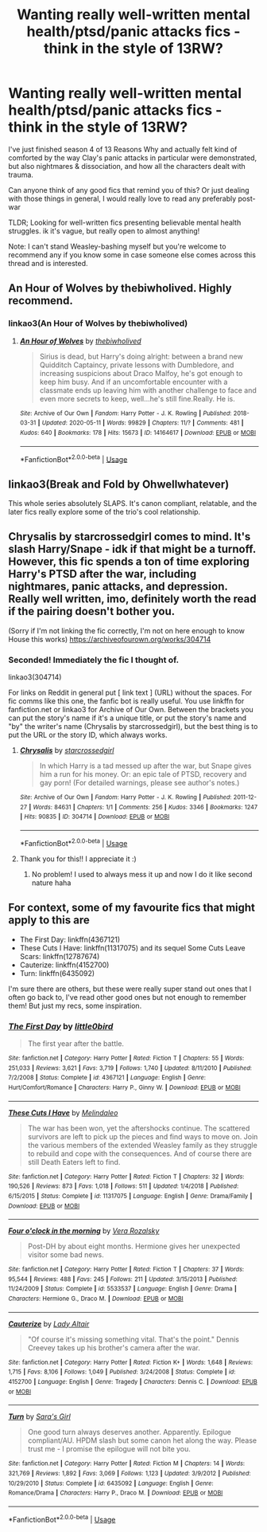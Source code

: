 #+TITLE: Wanting really well-written mental health/ptsd/panic attacks fics - think in the style of 13RW?

* Wanting really well-written mental health/ptsd/panic attacks fics - think in the style of 13RW?
:PROPERTIES:
:Author: throwawaayy2020fn
:Score: 7
:DateUnix: 1591698767.0
:DateShort: 2020-Jun-09
:FlairText: Request
:END:
I've just finished season 4 of 13 Reasons Why and actually felt kind of comforted by the way Clay's panic attacks in particular were demonstrated, but also nightmares & dissociation, and how all the characters dealt with trauma.

Can anyone think of any good fics that remind you of this? Or just dealing with those things in general, I would really love to read any preferably post-war

TLDR; Looking for well-written fics presenting believable mental health struggles. ik it's vague, but really open to almost anything!

Note: I can't stand Weasley-bashing myself but you're welcome to recommend any if you know some in case someone else comes across this thread and is interested.


** An Hour of Wolves by thebiwholived. Highly recommend.
:PROPERTIES:
:Author: sazzy14103
:Score: 2
:DateUnix: 1591716101.0
:DateShort: 2020-Jun-09
:END:

*** linkao3(An Hour of Wolves by thebiwholived)
:PROPERTIES:
:Author: miraculousmarauder
:Score: 2
:DateUnix: 1591716548.0
:DateShort: 2020-Jun-09
:END:

**** [[https://archiveofourown.org/works/14164617][*/An Hour of Wolves/*]] by [[https://www.archiveofourown.org/users/thebiwholived/pseuds/thebiwholived][/thebiwholived/]]

#+begin_quote
  Sirius is dead, but Harry's doing alright: between a brand new Quidditch Captaincy, private lessons with Dumbledore, and increasing suspicions about Draco Malfoy, he's got enough to keep him busy. And if an uncomfortable encounter with a classmate ends up leaving him with another challenge to face and even more secrets to keep, well...he's still fine.Really. He is.
#+end_quote

^{/Site/:} ^{Archive} ^{of} ^{Our} ^{Own} ^{*|*} ^{/Fandom/:} ^{Harry} ^{Potter} ^{-} ^{J.} ^{K.} ^{Rowling} ^{*|*} ^{/Published/:} ^{2018-03-31} ^{*|*} ^{/Updated/:} ^{2020-05-11} ^{*|*} ^{/Words/:} ^{99829} ^{*|*} ^{/Chapters/:} ^{11/?} ^{*|*} ^{/Comments/:} ^{481} ^{*|*} ^{/Kudos/:} ^{640} ^{*|*} ^{/Bookmarks/:} ^{178} ^{*|*} ^{/Hits/:} ^{15673} ^{*|*} ^{/ID/:} ^{14164617} ^{*|*} ^{/Download/:} ^{[[https://archiveofourown.org/downloads/14164617/An%20Hour%20of%20Wolves.epub?updated_at=1589736249][EPUB]]} ^{or} ^{[[https://archiveofourown.org/downloads/14164617/An%20Hour%20of%20Wolves.mobi?updated_at=1589736249][MOBI]]}

--------------

*FanfictionBot*^{2.0.0-beta} | [[https://github.com/tusing/reddit-ffn-bot/wiki/Usage][Usage]]
:PROPERTIES:
:Author: FanfictionBot
:Score: 1
:DateUnix: 1591716600.0
:DateShort: 2020-Jun-09
:END:


** linkao3(Break and Fold by Ohwellwhatever)

This whole series absolutely SLAPS. It's canon compliant, relatable, and the later fics really explore some of the trio's cool relationship.
:PROPERTIES:
:Author: miraculousmarauder
:Score: 2
:DateUnix: 1591716452.0
:DateShort: 2020-Jun-09
:END:


** Chrysalis by starcrossedgirl comes to mind. It's slash Harry/Snape - idk if that might be a turnoff. However, this fic spends a ton of time exploring Harry's PTSD after the war, including nightmares, panic attacks, and depression. Really well written, imo, definitely worth the read if the pairing doesn't bother you.

(Sorry if I'm not linking the fic correctly, I'm not on here enough to know House this works) [[https://archiveofourown.org/works/304714]]
:PROPERTIES:
:Author: SharpieHighlighter
:Score: 2
:DateUnix: 1591709526.0
:DateShort: 2020-Jun-09
:END:

*** Seconded! Immediately the fic I thought of.

linkao3(304714)

For links on Reddit in general put [ link text ] (URL) without the spaces. For fic comms like this one, the fanfic bot is really useful. You use linkffn for fanfiction.net or linkao3 for Archive of Our Own. Between the brackets you can put the story's name if it's a unique title, or put the story's name and "by" the writer's name (Chrysalis by starcrossedgirl), but the best thing is to put the URL or the story ID, which always works.
:PROPERTIES:
:Author: sailingg
:Score: 3
:DateUnix: 1591722553.0
:DateShort: 2020-Jun-09
:END:

**** [[https://archiveofourown.org/works/304714][*/Chrysalis/*]] by [[https://www.archiveofourown.org/users/starcrossedgirl/pseuds/starcrossedgirl][/starcrossedgirl/]]

#+begin_quote
  In which Harry is a tad messed up after the war, but Snape gives him a run for his money. Or: an epic tale of PTSD, recovery and gay porn! (For detailed warnings, please see author's notes.)
#+end_quote

^{/Site/:} ^{Archive} ^{of} ^{Our} ^{Own} ^{*|*} ^{/Fandom/:} ^{Harry} ^{Potter} ^{-} ^{J.} ^{K.} ^{Rowling} ^{*|*} ^{/Published/:} ^{2011-12-27} ^{*|*} ^{/Words/:} ^{84631} ^{*|*} ^{/Chapters/:} ^{1/1} ^{*|*} ^{/Comments/:} ^{256} ^{*|*} ^{/Kudos/:} ^{3346} ^{*|*} ^{/Bookmarks/:} ^{1247} ^{*|*} ^{/Hits/:} ^{90835} ^{*|*} ^{/ID/:} ^{304714} ^{*|*} ^{/Download/:} ^{[[https://archiveofourown.org/downloads/304714/Chrysalis.epub?updated_at=1515736978][EPUB]]} ^{or} ^{[[https://archiveofourown.org/downloads/304714/Chrysalis.mobi?updated_at=1515736978][MOBI]]}

--------------

*FanfictionBot*^{2.0.0-beta} | [[https://github.com/tusing/reddit-ffn-bot/wiki/Usage][Usage]]
:PROPERTIES:
:Author: FanfictionBot
:Score: 1
:DateUnix: 1591722604.0
:DateShort: 2020-Jun-09
:END:


**** Thank you for this!! I appreciate it :)
:PROPERTIES:
:Author: SharpieHighlighter
:Score: 1
:DateUnix: 1595285731.0
:DateShort: 2020-Jul-21
:END:

***** No problem! I used to always mess it up and now I do it like second nature haha
:PROPERTIES:
:Author: sailingg
:Score: 1
:DateUnix: 1595295177.0
:DateShort: 2020-Jul-21
:END:


** For context, some of my favourite fics that might apply to this are

- The First Day: linkffn(4367121)
- These Cuts I Have: linkffn(11317075) and its sequel Some Cuts Leave Scars: linkffn(12787674)
- Cauterize: linkffn(4152700)
- Turn: linkffn(6435092)

I'm sure there are others, but these were really super stand out ones that I often go back to, I've read other good ones but not enough to remember them! But just my recs, some inspiration.
:PROPERTIES:
:Author: throwawaayy2020fn
:Score: 1
:DateUnix: 1591698933.0
:DateShort: 2020-Jun-09
:END:

*** [[https://www.fanfiction.net/s/4367121/1/][*/The First Day/*]] by [[https://www.fanfiction.net/u/1443437/little0bird][/little0bird/]]

#+begin_quote
  The first year after the battle.
#+end_quote

^{/Site/:} ^{fanfiction.net} ^{*|*} ^{/Category/:} ^{Harry} ^{Potter} ^{*|*} ^{/Rated/:} ^{Fiction} ^{T} ^{*|*} ^{/Chapters/:} ^{55} ^{*|*} ^{/Words/:} ^{251,033} ^{*|*} ^{/Reviews/:} ^{3,621} ^{*|*} ^{/Favs/:} ^{3,719} ^{*|*} ^{/Follows/:} ^{1,740} ^{*|*} ^{/Updated/:} ^{8/11/2010} ^{*|*} ^{/Published/:} ^{7/2/2008} ^{*|*} ^{/Status/:} ^{Complete} ^{*|*} ^{/id/:} ^{4367121} ^{*|*} ^{/Language/:} ^{English} ^{*|*} ^{/Genre/:} ^{Hurt/Comfort/Romance} ^{*|*} ^{/Characters/:} ^{Harry} ^{P.,} ^{Ginny} ^{W.} ^{*|*} ^{/Download/:} ^{[[http://www.ff2ebook.com/old/ffn-bot/index.php?id=4367121&source=ff&filetype=epub][EPUB]]} ^{or} ^{[[http://www.ff2ebook.com/old/ffn-bot/index.php?id=4367121&source=ff&filetype=mobi][MOBI]]}

--------------

[[https://www.fanfiction.net/s/11317075/1/][*/These Cuts I Have/*]] by [[https://www.fanfiction.net/u/457505/Melindaleo][/Melindaleo/]]

#+begin_quote
  The war has been won, yet the aftershocks continue. The scattered survivors are left to pick up the pieces and find ways to move on. Join the various members of the extended Weasley family as they struggle to rebuild and cope with the consequences. And of course there are still Death Eaters left to find.
#+end_quote

^{/Site/:} ^{fanfiction.net} ^{*|*} ^{/Category/:} ^{Harry} ^{Potter} ^{*|*} ^{/Rated/:} ^{Fiction} ^{T} ^{*|*} ^{/Chapters/:} ^{32} ^{*|*} ^{/Words/:} ^{190,526} ^{*|*} ^{/Reviews/:} ^{873} ^{*|*} ^{/Favs/:} ^{1,018} ^{*|*} ^{/Follows/:} ^{511} ^{*|*} ^{/Updated/:} ^{1/4/2018} ^{*|*} ^{/Published/:} ^{6/15/2015} ^{*|*} ^{/Status/:} ^{Complete} ^{*|*} ^{/id/:} ^{11317075} ^{*|*} ^{/Language/:} ^{English} ^{*|*} ^{/Genre/:} ^{Drama/Family} ^{*|*} ^{/Download/:} ^{[[http://www.ff2ebook.com/old/ffn-bot/index.php?id=11317075&source=ff&filetype=epub][EPUB]]} ^{or} ^{[[http://www.ff2ebook.com/old/ffn-bot/index.php?id=11317075&source=ff&filetype=mobi][MOBI]]}

--------------

[[https://www.fanfiction.net/s/5533537/1/][*/Four o'clock in the morning/*]] by [[https://www.fanfiction.net/u/1994264/Vera-Rozalsky][/Vera Rozalsky/]]

#+begin_quote
  Post-DH by about eight months. Hermione gives her unexpected visitor some bad news.
#+end_quote

^{/Site/:} ^{fanfiction.net} ^{*|*} ^{/Category/:} ^{Harry} ^{Potter} ^{*|*} ^{/Rated/:} ^{Fiction} ^{T} ^{*|*} ^{/Chapters/:} ^{37} ^{*|*} ^{/Words/:} ^{95,544} ^{*|*} ^{/Reviews/:} ^{488} ^{*|*} ^{/Favs/:} ^{245} ^{*|*} ^{/Follows/:} ^{211} ^{*|*} ^{/Updated/:} ^{3/15/2013} ^{*|*} ^{/Published/:} ^{11/24/2009} ^{*|*} ^{/Status/:} ^{Complete} ^{*|*} ^{/id/:} ^{5533537} ^{*|*} ^{/Language/:} ^{English} ^{*|*} ^{/Genre/:} ^{Drama} ^{*|*} ^{/Characters/:} ^{Hermione} ^{G.,} ^{Draco} ^{M.} ^{*|*} ^{/Download/:} ^{[[http://www.ff2ebook.com/old/ffn-bot/index.php?id=5533537&source=ff&filetype=epub][EPUB]]} ^{or} ^{[[http://www.ff2ebook.com/old/ffn-bot/index.php?id=5533537&source=ff&filetype=mobi][MOBI]]}

--------------

[[https://www.fanfiction.net/s/4152700/1/][*/Cauterize/*]] by [[https://www.fanfiction.net/u/24216/Lady-Altair][/Lady Altair/]]

#+begin_quote
  "Of course it's missing something vital. That's the point." Dennis Creevey takes up his brother's camera after the war.
#+end_quote

^{/Site/:} ^{fanfiction.net} ^{*|*} ^{/Category/:} ^{Harry} ^{Potter} ^{*|*} ^{/Rated/:} ^{Fiction} ^{K+} ^{*|*} ^{/Words/:} ^{1,648} ^{*|*} ^{/Reviews/:} ^{1,715} ^{*|*} ^{/Favs/:} ^{8,106} ^{*|*} ^{/Follows/:} ^{1,049} ^{*|*} ^{/Published/:} ^{3/24/2008} ^{*|*} ^{/Status/:} ^{Complete} ^{*|*} ^{/id/:} ^{4152700} ^{*|*} ^{/Language/:} ^{English} ^{*|*} ^{/Genre/:} ^{Tragedy} ^{*|*} ^{/Characters/:} ^{Dennis} ^{C.} ^{*|*} ^{/Download/:} ^{[[http://www.ff2ebook.com/old/ffn-bot/index.php?id=4152700&source=ff&filetype=epub][EPUB]]} ^{or} ^{[[http://www.ff2ebook.com/old/ffn-bot/index.php?id=4152700&source=ff&filetype=mobi][MOBI]]}

--------------

[[https://www.fanfiction.net/s/6435092/1/][*/Turn/*]] by [[https://www.fanfiction.net/u/1550773/Sara-s-Girl][/Sara's Girl/]]

#+begin_quote
  One good turn always deserves another. Apparently. Epilogue compliant/AU. HPDM slash but some canon het along the way. Please trust me - I promise the epilogue will not bite you.
#+end_quote

^{/Site/:} ^{fanfiction.net} ^{*|*} ^{/Category/:} ^{Harry} ^{Potter} ^{*|*} ^{/Rated/:} ^{Fiction} ^{M} ^{*|*} ^{/Chapters/:} ^{14} ^{*|*} ^{/Words/:} ^{321,769} ^{*|*} ^{/Reviews/:} ^{1,892} ^{*|*} ^{/Favs/:} ^{3,069} ^{*|*} ^{/Follows/:} ^{1,123} ^{*|*} ^{/Updated/:} ^{3/9/2012} ^{*|*} ^{/Published/:} ^{10/29/2010} ^{*|*} ^{/Status/:} ^{Complete} ^{*|*} ^{/id/:} ^{6435092} ^{*|*} ^{/Language/:} ^{English} ^{*|*} ^{/Genre/:} ^{Romance/Drama} ^{*|*} ^{/Characters/:} ^{Harry} ^{P.,} ^{Draco} ^{M.} ^{*|*} ^{/Download/:} ^{[[http://www.ff2ebook.com/old/ffn-bot/index.php?id=6435092&source=ff&filetype=epub][EPUB]]} ^{or} ^{[[http://www.ff2ebook.com/old/ffn-bot/index.php?id=6435092&source=ff&filetype=mobi][MOBI]]}

--------------

*FanfictionBot*^{2.0.0-beta} | [[https://github.com/tusing/reddit-ffn-bot/wiki/Usage][Usage]]
:PROPERTIES:
:Author: FanfictionBot
:Score: 1
:DateUnix: 1591698949.0
:DateShort: 2020-Jun-09
:END:
